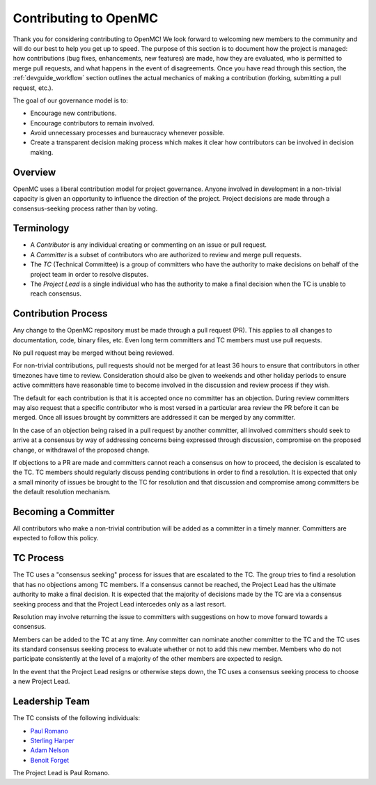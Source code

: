 .. _devguide_contributing:

======================
Contributing to OpenMC
======================

Thank you for considering contributing to OpenMC! We look forward to welcoming
new members to the community and will do our best to help you get up to speed.
The purpose of this section is to document how the project is managed: how
contributions (bug fixes, enhancements, new features) are made, how they are
evaluated, who is permitted to merge pull requests, and what happens in the
event of disagreements. Once you have read through this section, the
:ref:`devguide_workflow` section outlines the actual mechanics of making a
contribution (forking, submitting a pull request, etc.).

The goal of our governance model is to:

- Encourage new contributions.
- Encourage contributors to remain involved.
- Avoid unnecessary processes and bureaucracy whenever possible.
- Create a transparent decision making process which makes it clear how
  contributors can be involved in decision making.

Overview
--------

OpenMC uses a liberal contribution model for project governance. Anyone involved
in development in a non-trivial capacity is given an opportunity to influence
the direction of the project. Project decisions are made through a
consensus-seeking process rather than by voting.

Terminology
-----------

- A *Contributor* is any individual creating or commenting on an issue or pull
  request.
- A *Committer* is a subset of contributors who are authorized to review and
  merge pull requests.
- The *TC* (Technical Committee) is a group of committers who have the authority
  to make decisions on behalf of the project team in order to resolve disputes.
- The *Project Lead* is a single individual who has the authority to make a final
  decision when the TC is unable to reach consensus.

Contribution Process
--------------------

Any change to the OpenMC repository must be made through a pull request (PR).
This applies to all changes to documentation, code, binary files, etc. Even long
term committers and TC members must use pull requests.

No pull request may be merged without being reviewed.

For non-trivial contributions, pull requests should not be merged for at least
36 hours to ensure that contributors in other timezones have time to review.
Consideration should also be given to weekends and other holiday periods to
ensure active committers have reasonable time to become involved in the
discussion and review process if they wish.

The default for each contribution is that it is accepted once no committer has
an objection. During review committers may also request that a specific
contributor who is most versed in a particular area review the PR before it can
be merged. Once all issues brought by committers are addressed it can be merged
by any committer.

In the case of an objection being raised in a pull request by another committer,
all involved committers should seek to arrive at a consensus by way of
addressing concerns being expressed through discussion, compromise on the
proposed change, or withdrawal of the proposed change.

If objections to a PR are made and committers cannot reach a consensus on how to
proceed, the decision is escalated to the TC. TC members should regularly
discuss pending contributions in order to find a resolution. It is expected that
only a small minority of issues be brought to the TC for resolution and that
discussion and compromise among committers be the default resolution mechanism.

Becoming a Committer
--------------------

All contributors who make a non-trivial contribution will be added as a
committer in a timely manner. Committers are expected to follow this policy.

TC Process
----------

The TC uses a "consensus seeking" process for issues that are escalated to the
TC. The group tries to find a resolution that has no objections among TC
members. If a consensus cannot be reached, the Project Lead has the ultimate
authority to make a final decision. It is expected that the majority of
decisions made by the TC are via a consensus seeking process and that the
Project Lead intercedes only as a last resort.

Resolution may involve returning the issue to committers with suggestions on how
to move forward towards a consensus.

Members can be added to the TC at any time. Any committer can nominate another
committer to the TC and the TC uses its standard consensus seeking process to
evaluate whether or not to add this new member. Members who do not participate
consistently at the level of a majority of the other members are expected to
resign.

In the event that the Project Lead resigns or otherwise steps down, the TC uses
a consensus seeking process to choose a new Project Lead.

Leadership Team
---------------

The TC consists of the following individuals:

- `Paul Romano <https://github.com/paulromano>`_
- `Sterling Harper <https://github.com/smharper>`_
- `Adam Nelson <https://github.com/nelsonag>`_
- `Benoit Forget <https://github.com/bforget>`_

The Project Lead is Paul Romano.